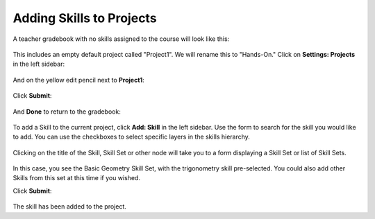 Adding Skills to Projects
-------------------------

A teacher gradebook with no skills assigned to the course will look like this:

   .. image:: images/cando-projects-1.png
   
This includes an empty default project called "Project1".  We will rename this to "Hands-On."  Click on **Settings: Projects** in the left sidebar:

   .. image:: images/cando-projects-2.png

And on the yellow edit pencil next to **Project1**:

   .. image:: images/cando-projects-3.png

Click **Submit**:

   .. image:: images/cando-projects-4.png

And **Done** to return to the gradebook:

   .. image:: images/cando-projects-5.png

To add a Skill to the current project, click **Add: Skill** in the left sidebar.  Use the form to search for the skill you would like to add.  You can use the checkboxes to select specific layers in the skills hierarchy.

   .. image:: images/cando-projects-6.png

Clicking on the title of the Skill, Skill Set or other node will take you to a form displaying a Skill Set or list of Skill Sets.  

   .. image:: images/cando-projects-7.png

In this case, you see the Basic Geometry Skill Set, with the trigonometry skill pre-selected.  You could also add other Skills from this set at this time if you wished.  

Click **Submit**:

   .. image:: images/cando-projects-8.png
   
The skill has been added to the project.
